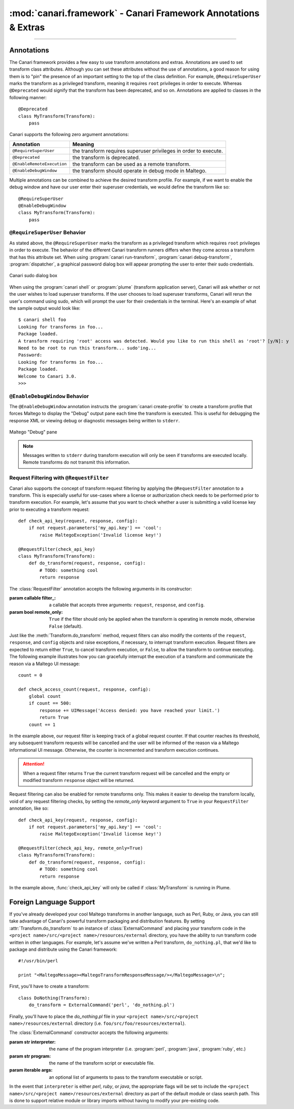 :mod:`canari.framework` - Canari Framework Annotations & Extras
===============================================================

.. module:: canari.framework
    :synopsis: Canari framework transform annotations and extras
.. moduleauthor:: Nadeem Douba <ndouba@redcanari.com>
.. sectionauthor:: Nadeem Douba <ndouba@redcanari.com>

.. versionadded:: 3.0

-------------

Annotations
-----------
The Canari framework provides a few easy to use transform annotations and extras. Annotations are used to set transform
class attributes. Although you can set these attributes without the use of annotations, a good reason for using them is
to "pin" the presence of an important setting to the top of the class definition. For example, ``@RequireSuperUser``
marks the transform as a privileged transform, meaning it requires ``root`` privileges in order to execute. Whereas
``@Deprecated`` would signify that the transform has been deprecated, and so on. Annotations are applied to classes in
the following manner::

    @Deprecated
    class MyTransform(Transform):
        pass

Canari supports the following zero argument annotations:

.. csv-table::
    :header: Annotation,Meaning

    ``@RequireSuperUser``,the transform requires superuser privileges in order to execute.
    ``@Deprecated``,the transform is deprecated.
    ``@EnableRemoteExecution``,the transform can be used as a remote transform.
    ``@EnableDebugWindow``,the transform should operate in debug mode in Maltego.

Multiple annotations can be combined to achieve the desired transform profile. For example, if we want to enable the
debug window and have our user enter their superuser credentials, we would define the transform like so::

    @RequireSuperUser
    @EnableDebugWindow
    class MyTransform(Transform):
        pass

``@RequireSuperUser`` Behavior
^^^^^^^^^^^^^^^^^^^^^^^^^^^^^^
As stated above, the ``@RequireSuperUser`` marks the transform as a privileged transform which requires ``root``
privileges in order to execute. The behavior of the different Canari transform runners differs when they come across a
transform that has this attribute set. When using :program:`canari run-transform`, :program:`canari debug-transform`,
:program:`dispatcher`, a graphical password dialog box will appear prompting the user to enter their sudo credentials.

.. figure:: images/canari_sudo.png
    :align: center
    :alt: Canari sudo dialog box

    Canari sudo dialog box

When using the :program:`canari shell` or :program:`plume` (transform application server), Canari will ask whether or
not the user wishes to load superuser transforms. If the user chooses to load superuser transforms, Canari will rerun
the user's command using sudo, which will prompt the user for their credentials in the terminal. Here's an example of
what the sample output would look like::

    $ canari shell foo
    Looking for transforms in foo...
    Package loaded.
    A transform requiring 'root' access was detected. Would you like to run this shell as 'root'? [y/N]: y
    Need to be root to run this transform... sudo'ing...
    Password:
    Looking for transforms in foo...
    Package loaded.
    Welcome to Canari 3.0.
    >>>

``@EnableDebugWindow`` Behavior
^^^^^^^^^^^^^^^^^^^^^^^^^^^^^^^
The ``@EnableDebugWindow`` annotation instructs the :program:`canari create-profile` to create a transform profile that
forces Maltego to display the "Debug" output pane each time the transform is executed. This is useful for debugging the
response XML or viewing debug or diagnostic messages being written to ``stderr``.

.. figure:: images/maltego_debug_pane.png
    :align: center
    :alt: Maltego "Debug" pane

    Maltego "Debug" pane

.. note::

    Messages written to ``stderr`` during transform execution will only be seen if transforms are executed locally.
    Remote transforms do not transmit this information.

Request Filtering with ``@RequestFilter``
^^^^^^^^^^^^^^^^^^^^^^^^^^^^^^^^^^^^^^^^^
Canari also supports the concept of transform request filtering by applying the ``@RequestFilter`` annotation to a
transform. This is especially useful for use-cases where a license or authorization check needs to be performed prior
to transform execution. For example, let's assume that you want to check whether a user is submitting a valid license
key prior to executing a transform request::

    def check_api_key(request, response, config):
        if not request.parameters['my_api.key'] == 'cool':
            raise MaltegoException('Invalid license key!')

    @RequestFilter(check_api_key)
    class MyTransform(Transform):
        def do_transform(request, response, config):
            # TODO: something cool
            return response


The :class:`RequestFilter` annotation accepts the following arguments in its constructor:

.. class:: RequestFilter(filter_[, remote_only=False])

    :param callable filter_: a callable that accepts three arguments: ``request``, ``response``, and ``config``.
    :param bool remote_only: ``True`` if the filter should only be applied when the transform is operating in remote
                             mode, otherwise ``False`` (default).

Just like the :meth:`Transform.do_transform` method, request filters can also modify the contents of the ``request``,
``response``, and ``config`` objects and raise exceptions, if necessary, to interrupt transform execution. Request
filters are expected to return either ``True``, to cancel transform execution, or ``False``, to allow the transform to
continue executing. The following example illustrates how you can gracefully interrupt the execution of a transform
and communicate the reason via a Maltego UI message::

    count = 0

    def check_access_count(request, response, config):
        global count
        if count == 500:
            response += UIMessage('Access denied: you have reached your limit.')
            return True
        count += 1

In the example above, our request filter is keeping track of a global request counter. If that counter reaches its
threshold, any subsequent transform requests will be cancelled and the user will be informed of the reason via a
Maltego informational UI message. Otherwise, the counter is incremented and transform execution continues.

.. attention::

    When a request filter returns ``True`` the current transform request will be cancelled and the empty or modified
    transform ``response`` object will be returned.

Request filtering can also be enabled for remote transforms only. This makes it easier to develop the transform locally,
void of any request filtering checks, by setting the `remote_only` keyword argument to ``True`` in your
``RequestFilter`` annotation, like so::

    def check_api_key(request, response, config):
        if not request.parameters['my_api.key'] == 'cool':
            raise MaltegoException('Invalid license key!')

    @RequestFilter(check_api_key, remote_only=True)
    class MyTransform(Transform):
        def do_transform(request, response, config):
            # TODO: something cool
            return response

In the example above, :func:`check_api_key` will only be called if :class:`MyTransform` is running in Plume.

Foreign Language Support
------------------------
If you've already developed your cool Maltego transforms in another language, such as Perl, Ruby, or Java, you can still
take advantage of Canari's powerful transform packaging and distribution features. By setting
:attr:`Transform.do_transform` to an instance of :class:`ExternalCommand` and placing your transform code in the
``<project name>/src/<project name>/resources/external`` directory, you have the ability to run transform code written
in other languages. For example, let's assume we've written a Perl transform, ``do_nothing.pl``, that we'd like to
package and distribute using the Canari framework::

    #!/usr/bin/perl

    print "<MaltegoMessage><MaltegoTransformResponseMessage/></MaltegoMessage>\n";

First, you'll have to create a transform::

    class DoNothing(Transform):
        do_transform = ExternalCommand('perl', 'do_nothing.pl')

Finally, you'll have to place the `do_nothing.pl` file in your ``<project name>/src/<project name>/resources/external``
directory (i.e. ``foo/src/foo/resources/external``).

.. seealso::

    Canari development quick-start guide for information on how to create a transform package and write transform code.

The :class:`ExternalCommand` constructor accepts the following arguments:

.. class:: ExternalCommand(interpreter, program[, args=None])

    :param str interpreter: the name of the program interpreter (i.e. :program:`perl`, :program:`java`, :program:`ruby`,
                            etc.)
    :param str program: the name of the transform script or executable file.
    :param iterable args: an optional list of arguments to pass to the transform executable or script.

In the event that ``interpreter`` is either `perl`, `ruby`, or `java`, the appropriate flags will be set to include the
``<project name>/src/<project name>/resources/external`` directory as part of the default module or class search path.
This is done to support relative module or library imports without having to modify your pre-existing code.